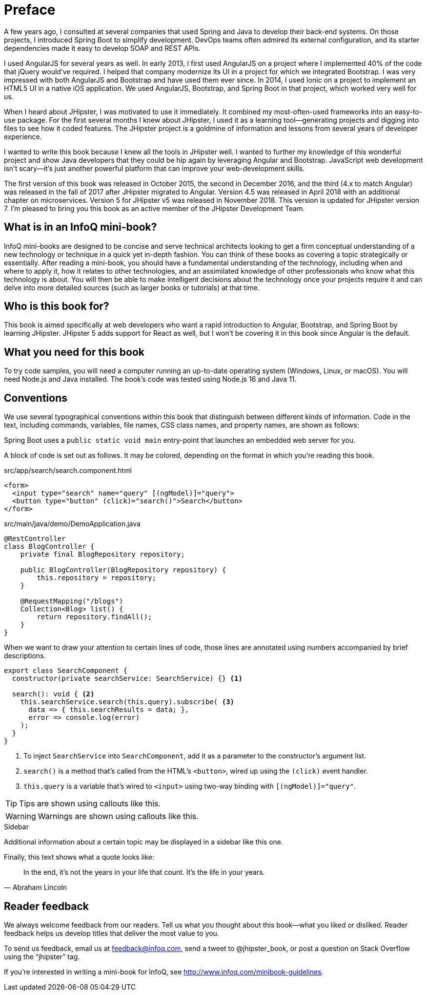 = Preface

A few years ago, I consulted at several companies that used Spring and Java to develop their back-end systems. On those projects, I introduced Spring Boot to simplify development. DevOps teams often admired its external configuration, and its starter dependencies made it easy to develop SOAP and REST APIs.

I used AngularJS for several years as well. In early 2013, I first used AngularJS on a project where I implemented 40% of the code that jQuery would've required. I helped that company modernize its UI in a project for which we integrated Bootstrap. I was very impressed with both AngularJS and Bootstrap and have used them ever since. In 2014, I used Ionic on a project to implement an HTML5 UI in a native iOS application. We used AngularJS, Bootstrap, and Spring Boot in that project, which worked very well for us.

When I heard about JHipster, I was motivated to use it immediately. It combined my most-often-used frameworks into an easy-to-use package. For the first several months I knew about JHipster, I used it as a learning tool—generating projects and digging into files to see how it coded features. The JHipster project is a goldmine of information and lessons from several years of developer experience.

I wanted to write this book because I knew all the tools in JHipster well. I wanted to further my knowledge of this wonderful project and show Java developers that they could be hip again by leveraging Angular and Bootstrap. JavaScript web development isn't scary—it's just another powerful platform that can improve your web-development skills.

The first version of this book was released in October 2015, the second in December 2016, and the third (4.x to match Angular) was released in the fall of 2017 after JHipster migrated to Angular. Version 4.5 was released in April 2018 with an additional chapter on microservices. Version 5 for JHipster v5 was released in November 2018. This version is updated for JHipster version 7. I'm pleased to bring you this book as an active member of the JHipster Development Team.

== What is in an InfoQ mini-book?

InfoQ mini-books are designed to be concise and serve technical architects looking to get a firm conceptual understanding of a new technology or technique in a quick yet in-depth fashion. You can think of these books as covering a topic strategically or essentially. After reading a mini-book, you should have a fundamental understanding of the technology, including when and where to apply it, how it relates to other technologies, and an assimilated knowledge of other professionals who know what this technology is about. You will then be able to make intelligent decisions about the technology once your projects require it and can delve into more detailed sources (such as larger books or tutorials) at that time.

== Who is this book for?

This book is aimed specifically at web developers who want a rapid introduction to Angular, Bootstrap, and Spring Boot by learning JHipster. JHipster 5 adds support for React as well, but I won’t be covering it in this book since Angular is the default.

== What you need for this book

To try code samples, you will need a computer running an up-to-date operating system (Windows, Linux, or macOS). You will need Node.js and Java installed. The book's code was tested using Node.js 16 and Java 11.

== Conventions

We use several typographical conventions within this book that distinguish between different kinds of information. Code in the text, including commands, variables, file names, CSS class names, and property names, are shown as follows:

[example]
Spring Boot uses a `public static void main` entry-point that launches an embedded web server for you.

A block of code is set out as follows. It may be colored, depending on the format in which you're reading this book.

[source,html]
.src/app/search/search.component.html
----
<form>
  <input type="search" name="query" [(ngModel)]="query">
  <button type="button" (click)="search()">Search</button>
</form>
----

[source,java]
.src/main/java/demo/DemoApplication.java
----
@RestController
class BlogController {
    private final BlogRepository repository;

    public BlogController(BlogRepository repository) {
        this.repository = repository;
    }

    @RequestMapping("/blogs")
    Collection<Blog> list() {
        return repository.findAll();
    }
}
----

When we want to draw your attention to certain lines of code, those lines are annotated using numbers accompanied by brief descriptions.

[source,ts]
----
export class SearchComponent {
  constructor(private searchService: SearchService) {} <1>

  search(): void { <2>
    this.searchService.search(this.query).subscribe( <3>
      data => { this.searchResults = data; },
      error => console.log(error)
    );
  }
}
----
<1> To inject `SearchService` into `SearchComponent`, add it as a parameter to the constructor's argument list.
<2> `search()` is a method that's called from the HTML's `<button>`, wired up using the `(click)` event handler.
<3> `this.query` is a variable that's wired to `<input>` using two-way binding with `[(ngModel)]="query"`.


TIP: Tips are shown using callouts like this.

WARNING: Warnings are shown using callouts like this.

ifeval::["{media}" == "prepress"]
<<<
endif::[]
.Sidebar
****
Additional information about a certain topic may be displayed in a sidebar like this one.
****

Finally, this text shows what a quote looks like:

"In the end, it's not the years in your life that count. It's the life in your years."
-- Abraham Lincoln

== Reader feedback

We always welcome feedback from our readers. Tell us what you thought about this book—what you liked or disliked. Reader feedback helps us develop titles that deliver the most value to you.

[.text-left]
To send us feedback, email us at feedback@infoq.com, send a tweet to @jhipster_book, or post a question on Stack Overflow using the "`jhipster`" tag.

[.text-left]
If you're interested in writing a mini-book for InfoQ, see http://www.infoq.com/minibook-guidelines.

ifeval::["{media}" == "prepress"]
[.text-left]
The most up-to-date version of this book can be downloaded from https://infoq.com/minibooks/jhipster-mini-book.
endif::[]

